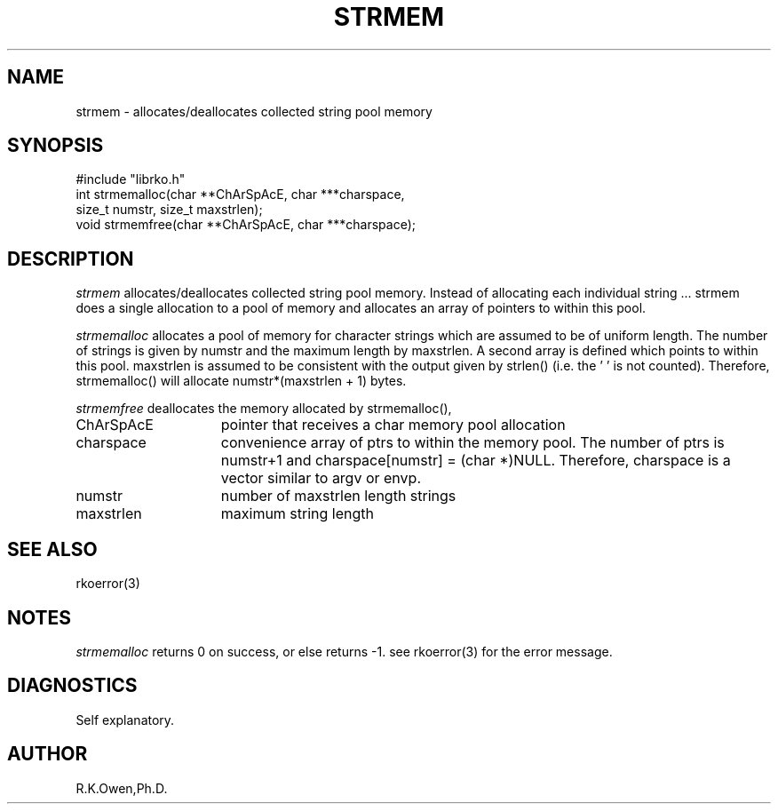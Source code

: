 .\" RCSID @(#)$Id: strmem.man,v 1.2 1999/03/25 15:08:31 rk Exp $
.\" LIBDIR
.TH "STRMEM" "3rko" "12 May 1995"
.SH NAME
strmem \- allocates/deallocates collected string pool memory
.SH SYNOPSIS

 #include "librko.h"
 int strmemalloc(char **ChArSpAcE, char ***charspace,
                  size_t numstr, size_t maxstrlen);
 void strmemfree(char **ChArSpAcE, char ***charspace);

.SH DESCRIPTION
.I strmem
allocates/deallocates collected string pool memory.  Instead of
allocating each individual string \.\.\. strmem does a single allocation
to a pool of memory and allocates an array of pointers to within
this pool.

.I strmemalloc
allocates a pool of memory for character strings which are assumed to be
of uniform length.  The number of strings is given by numstr and the
maximum length by maxstrlen.  A second array is defined which points
to within this pool. maxstrlen is assumed to be consistent with the
output given by strlen() (i.e. the '\0' is not counted).  Therefore,
strmemalloc() will allocate numstr*(maxstrlen + 1) bytes.

.I strmemfree
deallocates the memory allocated by strmemalloc(),
.TP 15
ChArSpAcE
pointer that receives a char memory pool allocation
.TP
charspace
convenience array of ptrs to within the memory pool.
The number of ptrs is numstr+1 and charspace[numstr] = (char *)NULL.
Therefore, charspace is a vector similar to argv or envp.
.TP
numstr
number of maxstrlen length strings
.TP
maxstrlen
maximum string length

.SH SEE ALSO
rkoerror(3)
.\" crontab(1),stat(2),libmon(8)

.SH NOTES
.I strmemalloc
returns 0 on success, or else returns -1.
see rkoerror(3) for the error message. 

.SH DIAGNOSTICS
Self explanatory.

.SH AUTHOR
R.K.Owen,Ph.D.

.KEY WORDS
